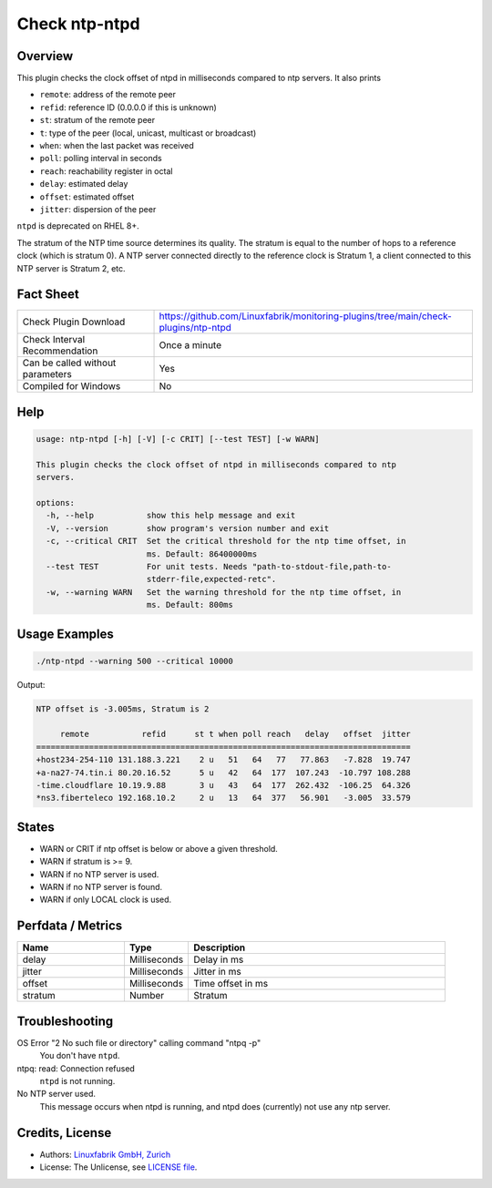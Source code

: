 Check ntp-ntpd
==============

Overview
--------

This plugin checks the clock offset of ntpd in milliseconds compared to ntp servers. It also prints

* ``remote``: address of the remote peer
* ``refid``: reference ID (0.0.0.0 if this is unknown)
* ``st``: stratum of the remote peer
* ``t``: type of the peer (local, unicast, multicast or broadcast)
* ``when``: when the last packet was received
* ``poll``: polling interval in seconds
* ``reach``: reachability register in octal
* ``delay``: estimated delay
* ``offset``: estimated offset
* ``jitter``: dispersion of the peer

``ntpd`` is deprecated on RHEL 8+.

The stratum of the NTP time source determines its quality. The stratum is equal to the number of hops to a reference clock (which is stratum 0). A NTP server connected directly to the reference clock is Stratum 1, a client connected to this NTP server is Stratum 2, etc.


Fact Sheet
----------

.. csv-table::
    :widths: 30, 70

    "Check Plugin Download",                "https://github.com/Linuxfabrik/monitoring-plugins/tree/main/check-plugins/ntp-ntpd"
    "Check Interval Recommendation",        "Once a minute"
    "Can be called without parameters",     "Yes"
    "Compiled for Windows",                 "No"


Help
----

.. code-block:: text

    usage: ntp-ntpd [-h] [-V] [-c CRIT] [--test TEST] [-w WARN]

    This plugin checks the clock offset of ntpd in milliseconds compared to ntp
    servers.

    options:
      -h, --help           show this help message and exit
      -V, --version        show program's version number and exit
      -c, --critical CRIT  Set the critical threshold for the ntp time offset, in
                           ms. Default: 86400000ms
      --test TEST          For unit tests. Needs "path-to-stdout-file,path-to-
                           stderr-file,expected-retc".
      -w, --warning WARN   Set the warning threshold for the ntp time offset, in
                           ms. Default: 800ms


Usage Examples
--------------

.. code-block:: bash

    ./ntp-ntpd --warning 500 --critical 10000
    
Output:

.. code-block:: text

    NTP offset is -3.005ms, Stratum is 2

         remote           refid      st t when poll reach   delay   offset  jitter
    ==============================================================================
    +host234-254-110 131.188.3.221    2 u   51   64   77   77.863   -7.828  19.747
    +a-na27-74.tin.i 80.20.16.52      5 u   42   64  177  107.243  -10.797 108.288
    -time.cloudflare 10.19.9.88       3 u   43   64  177  262.432  -106.25  64.326
    *ns3.fiberteleco 192.168.10.2     2 u   13   64  377   56.901   -3.005  33.579


States
------

* WARN or CRIT if ntp offset is below or above a given threshold.
* WARN if stratum is >= 9.
* WARN if no NTP server is used.
* WARN if no NTP server is found.
* WARN if only LOCAL clock is used.


Perfdata / Metrics
------------------

.. csv-table::
    :widths: 25, 15, 60
    :header-rows: 1
    
    Name,                                       Type,               Description      
    delay,                                      Milliseconds,       Delay in ms
    jitter,                                     Milliseconds,       Jitter in ms
    offset,                                     Milliseconds,       Time offset in ms
    stratum,                                    Number,             Stratum


Troubleshooting
---------------

OS Error "2 No such file or directory" calling command "ntpq -p"
    You don't have ``ntpd``.

ntpq: read: Connection refused
    ``ntpd`` is not running.

No NTP server used.
    This message occurs when ntpd is running, and ntpd does (currently) not use any ntp server.


Credits, License
----------------

* Authors: `Linuxfabrik GmbH, Zurich <https://www.linuxfabrik.ch>`_
* License: The Unlicense, see `LICENSE file <https://unlicense.org/>`_.
